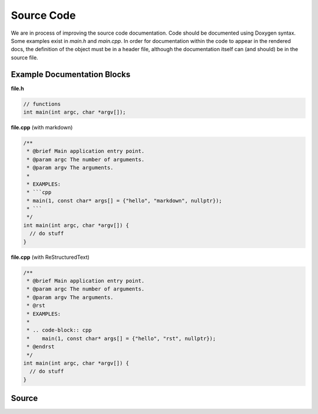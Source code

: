 Source Code
===========
We are in process of improving the source code documentation. Code should be documented using Doxygen syntax.
Some examples exist in `main.h` and `main.cpp`. In order for documentation within the code to appear in the
rendered docs, the definition of the object must be in a header file, although the documentation itself can (and
should) be in the source file.

Example Documentation Blocks
----------------------------

**file.h**

.. code-block:: c

   // functions
   int main(int argc, char *argv[]);

**file.cpp** (with markdown)

.. code-block:: cpp

   /**
    * @brief Main application entry point.
    * @param argc The number of arguments.
    * @param argv The arguments.
    *
    * EXAMPLES:
    * ```cpp
    * main(1, const char* args[] = {"hello", "markdown", nullptr});
    * ```
    */
   int main(int argc, char *argv[]) {
     // do stuff
   }

**file.cpp** (with ReStructuredText)

.. code-block:: cpp

   /**
    * @brief Main application entry point.
    * @param argc The number of arguments.
    * @param argv The arguments.
    * @rst
    * EXAMPLES:
    *
    * .. code-block:: cpp
    *    main(1, const char* args[] = {"hello", "rst", nullptr});
    * @endrst
    */
   int main(int argc, char *argv[]) {
     // do stuff
   }

Source
------

.. doxygenindex::
   :allow-dot-graphs:

.. Ideally, we would use `doxygenfile` with `:allow-dot-graphs:`, but sphinx complains about duplicated namespaces...
